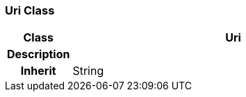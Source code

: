 === Uri Class

[cols="^1,2,3"]
|===
h|*Class*
2+^h|*Uri*

h|*Description*
2+a|

h|*Inherit*
2+|String

|===
